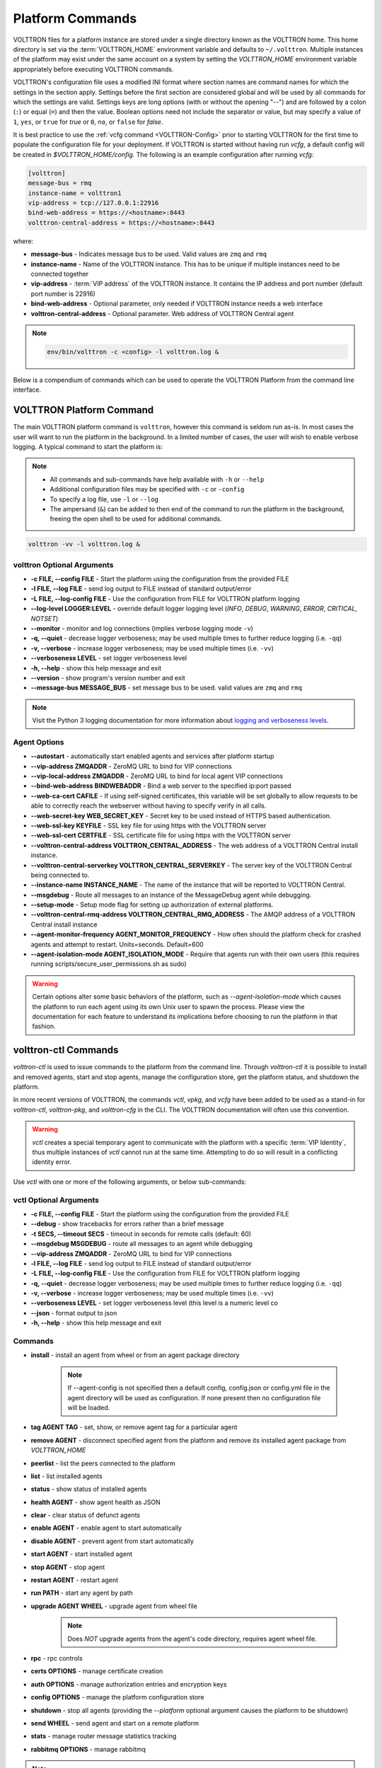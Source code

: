 .. _Platform-Commands:

=================
Platform Commands
=================

VOLTTRON files for a platform instance are stored under a single directory known as the VOLTTRON home.  This home
directory is set via the :term:`VOLTTRON_HOME` environment variable and defaults to ``~/.volttron``.  Multiple instances
of the platform may exist under the same account on a system by setting the `VOLTTRON_HOME` environment variable
appropriately before executing VOLTTRON commands.

VOLTTRON's configuration file uses a modified INI format where section names are command names for which the settings in
the section apply.  Settings before the first section are considered global and will be used by all commands for which
the settings are valid.  Settings keys are long options (with or without the opening "--") and are followed by a colon
(``:``) or equal (``=``) and then the value.  Boolean options need not include the separator or value, but may specify a
value of ``1``, ``yes``, or ``true`` for `true` or ``0``, ``no``, or ``false`` for `false`.

It is best practice to use the :ref:`vcfg command <VOLTTRON-Config>` prior to starting VOLTTRON for the first time to
populate the configuration file for your deployment.  If VOLTTRON is started without having run `vcfg`, a default config
will be created in `$VOLTTRON_HOME/config`.  The following is an example configuration after running `vcfg`:

.. code-block::

    [volttron]
    message-bus = rmq
    instance-name = volttron1
    vip-address = tcp://127.0.0.1:22916
    bind-web-address = https://<hostname>:8443
    volttron-central-address = https://<hostname>:8443

where:

* **message-bus** - Indicates message bus to be used. Valid values are ``zmq`` and ``rmq``
* **instance-name** - Name of the VOLTTRON instance. This has to be unique if multiple instances need to be connected
  together
* **vip-address** - :term:`VIP address` of the VOLTTRON instance. It contains the IP address and port number (default
  port number is 22916)
* **bind-web-address** - Optional parameter, only needed if VOLTTRON instance needs a web interface
* **volttron-central-address** - Optional parameter. Web address of VOLTTRON Central agent

.. note::



    .. code-block:: bash
    
        env/bin/volttron -c <config> -l volttron.log &

Below is a compendium of commands which can be used to operate the VOLTTRON Platform from the command line interface.


VOLTTRON Platform Command
=========================

The main VOLTTRON platform command is ``volttron``, however this command is seldom run as-is.  In most cases the user
will want to run the platform in the background.  In a limited number of cases, the user will wish to enable verbose
logging.  A typical command to start the platform is:

.. note::

    * All commands and sub-commands have help available with ``-h`` or ``--help``
    * Additional configuration files may be specified with ``-c`` or ``-config``
    * To specify a log file, use ``-l`` or ``--log``
    * The ampersand (``&``) can be added to then end of the command to run the platform in the background, freeing the
      open shell to be used for additional commands.

.. code-block:: bash

    volttron -vv -l volttron.log &


volttron Optional Arguments
---------------------------

- **-c FILE, --config FILE** - Start the platform using the configuration from the provided FILE
- **-l FILE, --log FILE** - send log output to FILE instead of standard output/error
- **-L FILE, --log-config FILE** - Use the configuration from FILE for VOLTTRON platform logging
- **--log-level LOGGER:LEVEL** - override default logger logging level (`INFO`, `DEBUG`, `WARNING`, `ERROR`, `CRITICAL`,
  `NOTSET`)
- **--monitor** - monitor and log connections (implies verbose logging mode ``-v``)
- **-q, --quiet** - decrease logger verboseness; may be used multiple times to further reduce logging (i.e. ``-qq``)
- **-v, --verbose** - increase logger verboseness; may be used multiple times (i.e. ``-vv``)
- **--verboseness LEVEL** - set logger verboseness level
- **-h, --help** - show this help message and exit
- **--version** - show program's version number and exit
- **--message-bus MESSAGE_BUS** - set message bus to be used. valid values are ``zmq`` and ``rmq``

.. note::

    Visit the Python 3 logging documentation for more information about
    `logging and verboseness levels <https://docs.python.org/3/library/logging.html#logging-levels>`_.


Agent Options
-------------

- **--autostart** - automatically start enabled agents and services after platform startup
- **--vip-address ZMQADDR** - ZeroMQ URL to bind for VIP connections
- **--vip-local-address ZMQADDR** - ZeroMQ URL to bind for local agent VIP connections
- **--bind-web-address BINDWEBADDR** - Bind a web server to the specified ip:port passed
- **--web-ca-cert CAFILE** - If using self-signed certificates, this variable will be set globally to allow requests to
  be able to correctly reach the webserver without having to specify verify in all calls.
- **--web-secret-key WEB_SECRET_KEY** - Secret key to be used instead of HTTPS based authentication.
- **--web-ssl-key KEYFILE** - SSL key file for using https with the VOLTTRON server
- **--web-ssl-cert CERTFILE** - SSL certificate file for using https with the VOLTTRON server
- **--volttron-central-address VOLTTRON_CENTRAL_ADDRESS** - The web address of a VOLTTRON Central install instance.
- **--volttron-central-serverkey VOLTTRON_CENTRAL_SERVERKEY** - The server key of the VOLTTRON Central being connected
  to.
- **--instance-name INSTANCE_NAME** - The name of the instance that will be reported to VOLTTRON Central.
- **--msgdebug** - Route all messages to an instance of the MessageDebug agent while debugging.
- **--setup-mode** - Setup mode flag for setting up authorization of external platforms.
- **--volttron-central-rmq-address VOLTTRON_CENTRAL_RMQ_ADDRESS** - The AMQP address of a VOLTTRON Central install
  instance
- **--agent-monitor-frequency AGENT_MONITOR_FREQUENCY** - How often should the platform check for crashed agents
  and attempt to restart. Units=seconds. Default=600
- **--agent-isolation-mode AGENT_ISOLATION_MODE** - Require that agents run with their own users (this requires running
  scripts/secure_user_permissions.sh as sudo)

.. warning::

   Certain options alter some basic behaviors of the platform, such as `--agent-isolation-mode` which causes the platform
   to run each agent using its own Unix user to spawn the process.  Please view the documentation for each feature to
   understand its implications before choosing to run the platform in that fashion.


volttron-ctl Commands
=====================

`volttron-ctl` is used to issue commands to the platform from the command line.  Through `volttron-ctl` it is possible
to install and removed agents, start and stop agents, manage the configuration store, get the platform status, and
shutdown the platform.

In more recent versions of VOLTTRON, the commands `vctl`, `vpkg`, and `vcfg` have been added to be used as a stand-in
for `volttron-ctl`, `volttron-pkg`, and `volttron-cfg` in the CLI.  The VOLTTRON documentation will often use this
convention.

.. warning::

    `vctl` creates a special temporary agent to communicate with the platform with a specific :term:`VIP Identity`, thus
    multiple instances of `vctl` cannot run at the same time.  Attempting to do so will result in a conflicting
    identity error.

Use `vctl` with one or more of the following arguments, or below sub-commands:


vctl Optional Arguments
-----------------------

- **-c FILE, --config FILE** - Start the platform using the configuration from the provided FILE
- **--debug** - show tracebacks for errors rather than a brief message
- **-t SECS, --timeout SECS** - timeout in seconds for remote calls (default: 60)
- **--msgdebug MSGDEBUG** - route all messages to an agent while debugging
- **--vip-address ZMQADDR** - ZeroMQ URL to bind for VIP connections
- **-l FILE, --log FILE** - send log output to FILE instead of standard output/error
- **-L FILE, --log-config FILE** - Use the configuration from FILE for VOLTTRON platform logging
- **-q, --quiet** - decrease logger verboseness; may be used multiple times to further reduce logging (i.e. ``-qq``)
- **-v, --verbose** - increase logger verboseness; may be used multiple times (i.e. ``-vv``)
- **--verboseness LEVEL** - set logger verboseness level (this level is a numeric level co
- **--json** - format output to json
- **-h, --help** - show this help message and exit


Commands
--------

- **install** - install an agent from wheel or from an agent package directory

    .. note::

        If --agent-config is not specified then a default config, config.json or config.yml file in the agent
        directory will be used as configuration.  If none present then no configuration file will be loaded.

- **tag AGENT TAG** - set, show, or remove agent tag for a particular agent
- **remove AGENT** - disconnect specified agent from the platform and remove its installed agent package from `VOLTTRON_HOME`
- **peerlist** - list the peers connected to the platform
- **list** - list installed agents
- **status** - show status of installed agents
- **health AGENT** - show agent health as JSON
- **clear** - clear status of defunct agents
- **enable AGENT** - enable agent to start automatically
- **disable AGENT** - prevent agent from start automatically
- **start AGENT** - start installed agent
- **stop AGENT** - stop agent
- **restart AGENT** - restart agent
- **run PATH** - start any agent by path
- **upgrade AGENT WHEEL** - upgrade agent from wheel file

    .. note::

       Does *NOT* upgrade agents from the agent's code directory, requires agent wheel file.

- **rpc** - rpc controls
- **certs OPTIONS** - manage certificate creation
- **auth OPTIONS** - manage authorization entries and encryption keys
- **config OPTIONS** - manage the platform configuration store
- **shutdown** - stop all agents (providing the `--platform` optional argument causes the platform to be shutdown)
- **send WHEEL** - send agent and start on a remote platform
- **stats** - manage router message statistics tracking
- **rabbitmq OPTIONS** - manage rabbitmq

.. note::

   For each command with `OPTIONS` in the description, additional options are required to make use of the command.  For
   each, please visit the corresponding section of documentation.

    * :ref:`Auth <VCTL-Auth-Commands>`
    * :ref:`Certs <VCTL-Certs-Commands>`
    * :ref:`Config <VCTL-Config-Commands>`
    * :ref:`RPC <VCTL-RPC-Commands>`

.. note::

    Visit the Python 3 logging documentation for more information about
    `logging and verboseness levels <https://docs.python.org/3/library/logging.html#logging-levels>`_.


.. _VCTL-Auth-Commands:

vctl auth Subcommands
^^^^^^^^^^^^^^^^^^^^^

- **add** - add new authentication record
- **add-group** - associate a group name with a set of roles
- **add-known-host** - add server public key to known-hosts file
- **add-role** - associate a role name with a set of capabilities
- **keypair** - generate CurveMQ keys for encrypting VIP connections
- **list** - list authentication records
- **list-groups** - show list of group names and their sets of roles
- **list-known-hosts** - list entries from known-hosts file
- **list-roles** - show list of role names and their sets of capabilities
- **publickey** - show public key for each agent
- **remove** - removes one or more authentication records by indices
- **remove-group** - disassociate a group name from a set of roles
- **remove-known-host** - remove entry from known-hosts file
- **remove-role** - disassociate a role name from a set of capabilities
- **serverkey** - show the serverkey for the instance
- **update** - updates one authentication record by index
- **update-group** - update group to include (or remove) given roles
- **update-role** - update role to include (or remove) given capabilities


.. _VCTL-Certs-Commands:

vctl certs Subcommands
^^^^^^^^^^^^^^^^^^^^^^

- **create-ssl-keypair** - create a SSL keypair
- **export-pkcs12** - create a PKCS12 encoded file containing private and public key from an agent.  This function is
  may also be used to create a Java key store using a p12 file.


.. _VCTL-Config-Commands:

vctl config Subcommands
^^^^^^^^^^^^^^^^^^^^^^^

- **store AGENT CONFIG_NAME CONFIG PATH** - store a configuration file in agent's config store (parses JSON by default,
  use `--csv` for CSV files)
- **edit AGENT CONFIG_NAME** - edit a configuration. (opens nano by default, respects EDITOR env variable)
- **delete AGENT CONFIG_NAME** - delete a configuration from agent's config store (`--all` removes all configs for the
  agent)
- **list AGENT** - list stores or configurations in a store
- **get AGENT CONFIG_NAME** - get the contents of a configuration


.. _VCTL-RPC-Commands:

vctl rpc Subcommands
^^^^^^^^^^^^^^^^^^^^

- **code** - shows how to use RPC call in other agents
- **list** - lists all agents and their RPC methods


vpkg Commands
=============

`vpkg` is the VOLTTRON command used to manage agent packages (code directories and wheel files) including creating
initializing new agent code directories, creating agent wheels, etc.


vpkg Optional Arguments
-----------------------

- **-h, --help** - show this help message and exit
- **-l FILE, --log FILE** - send log output to FILE instead of standard output/error
- **-L FILE, --log-config FILE** - Use the configuration from FILE for VOLTTRON platform logging
- **-q, --quiet** - decrease logger verboseness; may be used multiple times to further reduce logging (i.e. ``-qq``)
- **-v, --verbose** - increase logger verboseness; may be used multiple times (i.e. ``-vv``)
- **--verboseness LEVEL** - set logger verboseness level


Subcommands
-----------

- **package** - Create agent package (whl) from a directory
- **init** - Create new agent code package from a template.  Will prompt for additional metadata.
- **repackage** - Creates agent package from a currently installed agent.
- **configure** - Add a configuration file to an agent package


volttron-cfg Commands
=====================

`volttron-cfg` (`vcfg`) is a tool aimed at making it easier to get up and running with VOLTTRON and a handful of agents.
Running the tool without any arguments will start a *wizard* with a walk through for setting up instance configuration
options and available agents.  If only individual agents need to be configured they can be listed at the command line.

.. note::

    For a detailed description of the VOLTTRON configuration file and `vcfg` wizard, as well as example usage, view the
    :ref:`platform configuration <Platform-Configuration>` docs.

vcfg Optional Arguments
-----------------------

- **-h, --help** - show this help message and exit
- **-v, --verbose** - increase logger verboseness; may be used multiple times (i.e. ``-vv``)
- **--vhome VHOME**         Path to volttron home
- **--instance-name INSTANCE_NAME**
                        Name of this volttron instance
- **--list-agents** - list configurable agents

  .. code-block:: console

     Agents available to configure:
        listener
        platform_driver
        platform_historian
        vc
        vcp

- **--agent AGENT [AGENT ...]** - configure listed agents
- **--rabbitmq RABBITMQ [RABBITMQ ...]** - Configure RabbitMQ for single instance, federation, or shovel either based on
  configuration file in YML format or providing details when prompted.  Usage:

  .. code-block:: bash

     vcfg --rabbitmq single|federation|shovel [rabbitmq config file]

- **--agent-isolation-mode**  Require that agents run with their own users (this requires running
  scripts/secure_user_permissions.sh as sudo)

  .. warning::

     The secure agent users significantly changes the operation of agents on the platform, please read the
     :ref:`secure agent users <Running-Agents-as-Unix-User>` documentation before using this feature.
